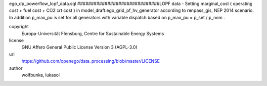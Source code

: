 .. AUTOGENERATED - DO NOT TOUCH!

ego_dp_powerflow_lopf_data.sql
##############################LOPF data -
Setting marginal_cost ( operating cost + fuel cost + CO2 crt cost ) 
in model_draft.ego_grid_pf_hv_generator according to renpass_gis, NEP 2014 scenario.
In addition p_max_pu is set for all generators with variable dispatch based on p_max_pu = p_set / p_nom .

copyright
  Europa-Universität Flensburg, Centre for Sustainable Energy Systems

license
  GNU Affero General Public License Version 3 (AGPL-3.0)

url
  https://github.com/openego/data_processing/blob/master/LICENSE

author
  wolfbunke, lukasol

